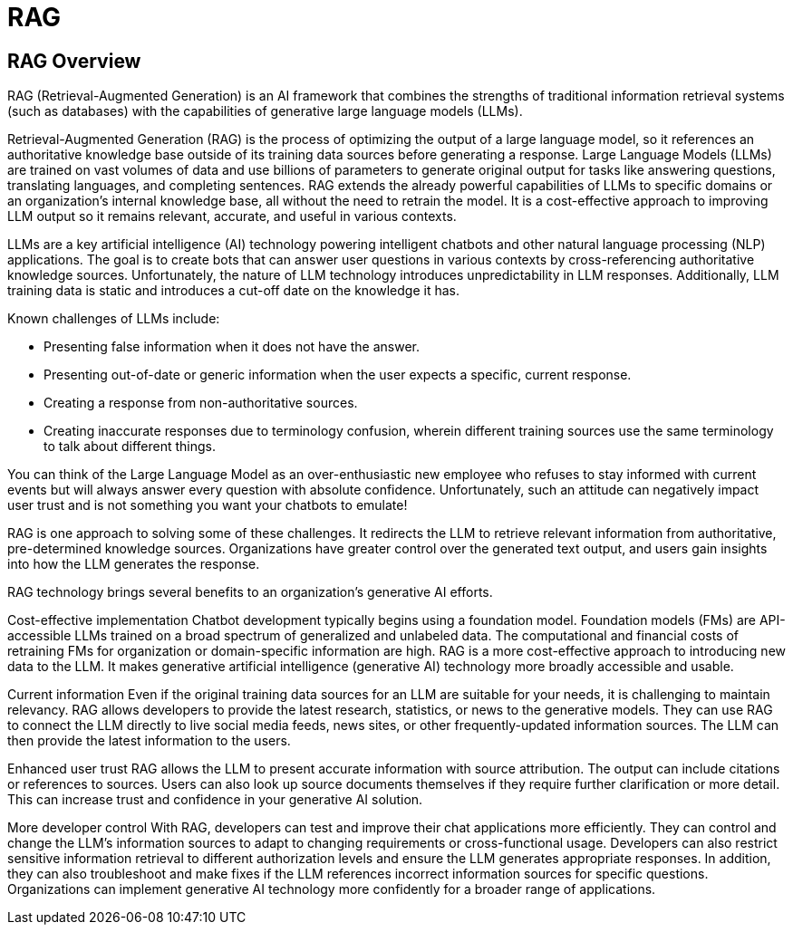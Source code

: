 = RAG

== RAG Overview

RAG (Retrieval-Augmented Generation) is an AI framework that combines the strengths of traditional information retrieval systems (such as databases) with the capabilities of generative large language models (LLMs).

Retrieval-Augmented Generation (RAG) is the process of optimizing the output of a large language model, so it references an authoritative knowledge base outside of its training data sources before generating a response. Large Language Models (LLMs) are trained on vast volumes of data and use billions of parameters to generate original output for tasks like answering questions, translating languages, and completing sentences. RAG extends the already powerful capabilities of LLMs to specific domains or an organization's internal knowledge base, all without the need to retrain the model. It is a cost-effective approach to improving LLM output so it remains relevant, accurate, and useful in various contexts.

LLMs are a key artificial intelligence (AI) technology powering intelligent chatbots and other natural language processing (NLP) applications. The goal is to create bots that can answer user questions in various contexts by cross-referencing authoritative knowledge sources. Unfortunately, the nature of LLM technology introduces unpredictability in LLM responses. Additionally, LLM training data is static and introduces a cut-off date on the knowledge it has.

Known challenges of LLMs include:

 * Presenting false information when it does not have the answer.
 * Presenting out-of-date or generic information when the user expects a specific, current response.
 * Creating a response from non-authoritative sources.
 * Creating inaccurate responses due to terminology confusion, wherein different training sources use the same terminology to talk about different things.
 
You can think of the Large Language Model as an over-enthusiastic new employee who refuses to stay informed with current events but will always answer every question with absolute confidence. Unfortunately, such an attitude can negatively impact user trust and is not something you want your chatbots to emulate!

RAG is one approach to solving some of these challenges. It redirects the LLM to retrieve relevant information from authoritative, pre-determined knowledge sources. Organizations have greater control over the generated text output, and users gain insights into how the LLM generates the response.

RAG technology brings several benefits to an organization's generative AI efforts.

Cost-effective implementation
Chatbot development typically begins using a foundation model. Foundation models (FMs) are API-accessible LLMs trained on a broad spectrum of generalized and unlabeled data. The computational and financial costs of retraining FMs for organization or domain-specific information are high. RAG is a more cost-effective approach to introducing new data to the LLM. It makes generative artificial intelligence (generative AI) technology more broadly accessible and usable.

Current information
Even if the original training data sources for an LLM are suitable for your needs, it is challenging to maintain relevancy. RAG allows developers to provide the latest research, statistics, or news to the generative models. They can use RAG to connect the LLM directly to live social media feeds, news sites, or other frequently-updated information sources. The LLM can then provide the latest information to the users.

Enhanced user trust
RAG allows the LLM to present accurate information with source attribution. The output can include citations or references to sources. Users can also look up source documents themselves if they require further clarification or more detail. This can increase trust and confidence in your generative AI solution.

More developer control
With RAG, developers can test and improve their chat applications more efficiently. They can control and change the LLM's information sources to adapt to changing requirements or cross-functional usage. Developers can also restrict sensitive information retrieval to different authorization levels and ensure the LLM generates appropriate responses. In addition, they can also troubleshoot and make fixes if the LLM references incorrect information sources for specific questions. Organizations can implement generative AI technology more confidently for a broader range of applications.